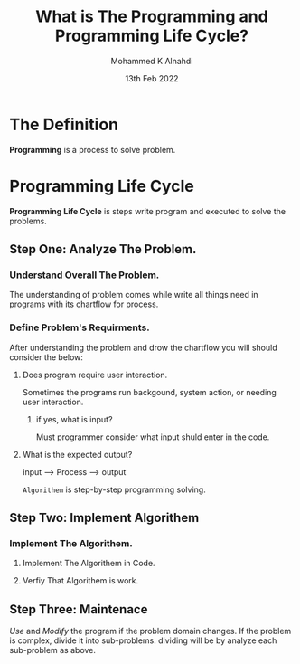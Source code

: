 #+Title: What is The Programming and Programming Life Cycle?
#+Author: Mohammed K Alnahdi
#+Date: 13th Feb 2022

* The Definition
  *Programming* is a process to solve problem.

* Programming Life Cycle
  *Programming Life Cycle* is steps write program and executed to solve the problems.

** Step One: Analyze The Problem.

*** Understand Overall The Problem.
The understanding of problem comes while write all things need in programs with its chartflow for process.

*** Define Problem's Requirments.
After understanding the problem and drow the chartflow you will should consider the below:

**** Does program require user interaction.
Sometimes the programs run backgound, system action, or needing user interaction.
***** if yes, what is input?
    Must programmer consider what input shuld enter in the code.
**** What is the expected output?

     input --> Process --> output

=Algorithem= is step-by-step programming solving.

** Step Two: Implement Algorithem

*** Implement The Algorithem.
    
**** Implement The Algorithem in Code.
**** Verfiy That Algorithem is work.

** Step Three: Maintenace
/Use/ and /Modify/ the program if the problem domain changes. If the problem is complex, divide it into sub-problems.
dividing will be by analyze each sub-problem as above.
